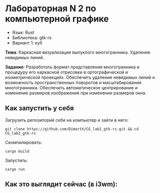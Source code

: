 * Лабораторная N 2 по компьютерной графике
- Язык: Rust
- Библиотека: gtk-rs
- Вариант 1: куб

*Тема*: Каркасная визуализация выпуклого многогранника. Удаление невидимых линий.

*Задание*: Разработать формат представления многогранника и процедуру его каркасной отрисовки в ортографической и
изометрической проекциях. Обеспечить удаление невидимых линий и возможность пространственных поворотов и
масштабирования многогранника. Обеспечить автоматическое центрирование и изменение размеров изображения при
изменении размеров окна.

** Как запустить у себя
Загрузить репозиторий себе на компьютер и зайти в него:
#+begin_src shell
git clone https://github.com/DimartX/CG_lab2_gtk-rs.git && cd CG_lab2_gtk-rs
#+end_src

Скомпилировать:
#+begin_src shell
cargo build
#+end_src

 Запустить:
#+begin_src shell
cargo run
#+end_src

** Как это выглядит сейчас (в i3wm):

[[./resources/example2.png]]
[[./resources/example3.png]]
[[./resources/example4.png]]
